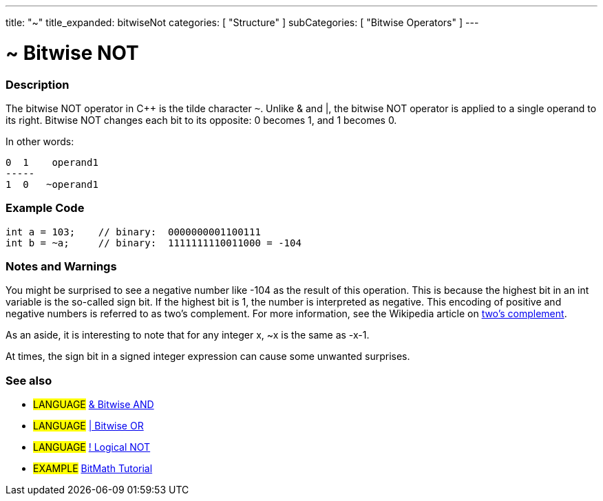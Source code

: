 ---
title: "~"
title_expanded: bitwiseNot
categories: [ "Structure" ]
subCategories: [ "Bitwise Operators" ]
---

:source-highlighter: pygments
:pygments-style: arduino



= ~ Bitwise NOT


// OVERVIEW SECTION STARTS
[#overview]
--

[float]
=== Description
The bitwise NOT operator in C++ is the tilde character `~`. Unlike & and |, the bitwise NOT operator is applied to a single operand to its right. Bitwise NOT changes each bit to its opposite: 0 becomes 1, and 1 becomes 0.
[%hardbreaks]

In other words:

    0  1    operand1
    -----
    1  0   ~operand1
[%hardbreaks]
--
// OVERVIEW SECTION ENDS



// HOW TO USE SECTION STARTS
[#howtouse]
--

[float]
=== Example Code

[source,arduino]
----
int a = 103;    // binary:  0000000001100111
int b = ~a;     // binary:  1111111110011000 = -104
----
[%hardbreaks]

[float]
=== Notes and Warnings
You might be surprised to see a negative number like -104 as the result of this operation. This is because the highest bit in an int variable is the so-called sign bit. If the highest bit is 1, the number is interpreted as negative. This encoding of positive and negative numbers is referred to as two's complement. For more information, see the Wikipedia article on http://en.wikipedia.org/wiki/Twos_complement[two's complement^].

As an aside, it is interesting to note that for any integer x, ~x is the same as -x-1.

At times, the sign bit in a signed integer expression can cause some unwanted surprises.
[%hardbreaks]

[float]
=== See also

[role="language"]
* #LANGUAGE# link:../bitwiseAnd[& Bitwise AND]
* #LANGUAGE# link:../bitwiseOr[| Bitwise OR]
* #LANGUAGE# link:../../Boolean%20Operators/logicalNot[! Logical NOT]

[role="example"]
* #EXAMPLE# http://www.arduino.cc/playground/Code/BitMath[BitMath Tutorial^]

--
// HOW TO USE SECTION ENDS

